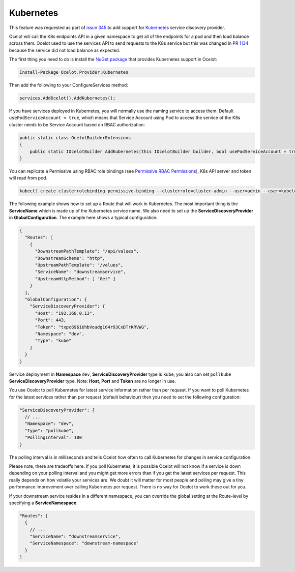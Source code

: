 .. |K8s Logo| image:: https://kubernetes.io/images/favicon.png
  :alt: K8s Logo
  :width: 40

|K8s Logo| Kubernetes
=====================

This feature was requested as part of `issue 345 <https://github.com/ThreeMammals/Ocelot/issues/345>`_ to add support for `Kubernetes <https://kubernetes.io/>`_ service discovery provider. 

Ocelot will call the K8s endpoints API in a given namespace to get all of the endpoints for a pod and then load balance across them.
Ocelot used to use the services API to send requests to the K8s service but this was changed in `PR 1134 <https://github.com/ThreeMammals/Ocelot/pull/1134>`_ because the service did not load balance as expected.

The first thing you need to do is install the `NuGet package <https://www.nuget.org/packages/Ocelot.Provider.Kubernetes>`_ that provides Kubernetes support in Ocelot:

.. code-block:: powershell

    Install-Package Ocelot.Provider.Kubernetes

Then add the following to your ConfigureServices method:

.. code-block:: csharp

    services.AddOcelot().AddKubernetes();

If you have services deployed in Kubernetes, you will normally use the naming service to access them.
Default ``usePodServiceAccount = true``, which means that Service Account using Pod to access the service of the K8s cluster needs to be Service Account based on RBAC authorization:

.. code-block:: csharp

    public static class OcelotBuilderExtensions
    {
        public static IOcelotBuilder AddKubernetes(this IOcelotBuilder builder, bool usePodServiceAccount = true);
    }

You can replicate a Permissive using RBAC role bindings (see `Permissive RBAC Permissions <https://kubernetes.io/docs/reference/access-authn-authz/rbac/#permissive-rbac-permissions>`_),
K8s API server and token will read from pod.

.. code-block:: bash

    kubectl create clusterrolebinding permissive-binding --clusterrole=cluster-admin --user=admin --user=kubelet --group=system:serviceaccounts

The following example shows how to set up a Route that will work in Kubernetes.
The most important thing is the **ServiceName** which is made up of the Kubernetes service name.
We also need to set up the **ServiceDiscoveryProvider** in **GlobalConfiguration**.
The example here shows a typical configuration:

.. code-block:: json

  {
    "Routes": [
      {
        "DownstreamPathTemplate": "/api/values",
        "DownstreamScheme": "http",
        "UpstreamPathTemplate": "/values",
        "ServiceName": "downstreamservice",
        "UpstreamHttpMethod": [ "Get" ]
      }
    ],
    "GlobalConfiguration": {
      "ServiceDiscoveryProvider": {
        "Host": "192.168.0.13",
        "Port": 443,
        "Token": "txpc696iUhbVoudg164r93CxDTrKRVWG",
        "Namespace": "dev",
        "Type": "kube"
      }
    }
  }

Service deployment in **Namespace** ``dev``, **ServiceDiscoveryProvider** type is ``kube``, you also can set ``pollkube`` **ServiceDiscoveryProvider** type.
Note: **Host**, **Port** and **Token** are no longer in use.

You use Ocelot to poll Kubernetes for latest service information rather than per request.
If you want to poll Kubernetes for the latest services rather than per request (default behaviour) then you need to set the following configuration:

.. code-block:: json

  "ServiceDiscoveryProvider": {
    // ...
    "Namespace": "dev",
    "Type": "pollkube",
    "PollingInterval": 100
  } 

The polling interval is in milliseconds and tells Ocelot how often to call Kubernetes for changes in service configuration.

Please note, there are tradeoffs here.
If you poll Kubernetes, it is possible Ocelot will not know if a service is down depending on your polling interval and you might get more errors than if you get the latest services per request.
This really depends on how volatile your services are.
We doubt it will matter for most people and polling may give a tiny performance improvement over calling Kubernetes per request.
There is no way for Ocelot to work these out for you. 

If your downstream service resides in a different namespace, you can override the global setting at the Route-level by specifying a **ServiceNamespace**:

.. code-block:: json

  "Routes": [
    {
      // ...
      "ServiceName": "downstreamservice",
      "ServiceNamespace": "downstream-namespace"
    }
  ]
